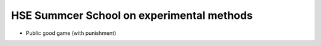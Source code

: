 HSE Summcer School on experimental methods
================================================

- Public good game (with punishment)

